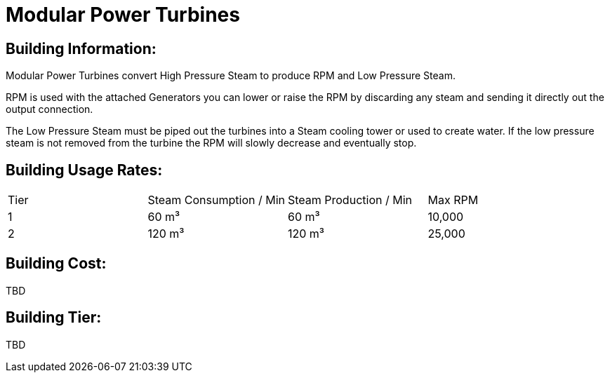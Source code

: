 = Modular Power Turbines

## Building Information:
Modular Power Turbines convert High Pressure Steam to produce RPM and Low Pressure Steam.

RPM is used with the attached Generators you can lower or raise the RPM by discarding any steam and sending it directly out the output connection.

The Low Pressure Steam must be piped out the turbines into a Steam cooling tower or used to create water. If the low pressure steam is not removed from the turbine the RPM will slowly decrease and eventually stop.

## Building Usage Rates:

|===
| Tier|Steam Consumption / Min |Steam Production / Min | Max RPM
| 1|60 m³|60 m³|10,000
| 2|120 m³|120 m³|25,000
|===

## Building Cost:

TBD

## Building Tier:

TBD
